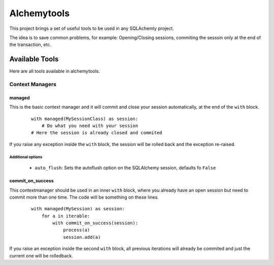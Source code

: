 Alchemytools
------------

This project brings a set of useful tools to be used in any SQLAchemly project.

The idea is to save common problems, for example: Opening/Closing sessions, commiting the sesssin only at the end of the transaction, etc.


Available Tools
###############

Here are all tools available in alchemytools.

Context Managers
****************

managed
=======

This is the basic context manager and it will commit and close your session automatically, at the end of the ``with`` block.

      ::

            with managed(MySessionClass) as session:
                # Do what you need with your session
            # Here the session is already closed and commited
            
If you raise any exception inside the ``with`` block, the session will be rolled back and the exception re-raised.

Additional options
^^^^^^^^^^^^^^^^^^
   
 * ``auto_flush``: Sets the autoflush option on the SQLAlchemy session, defaults fo ``False``


commit_on_success
=================

This contextmanager should be used in an inner ``with`` block, where you already have an open session but need to commit more than one time. The code will be something on these lines.

  ::

    with managed(MySession) as session:
        for a in iterable:
            with commit_on_success(session):
                process(a)
                session.add(a)

If you raise an exception inside the second ``with`` block, all previous iterations will already be commited and just the current one will be rolledback.
